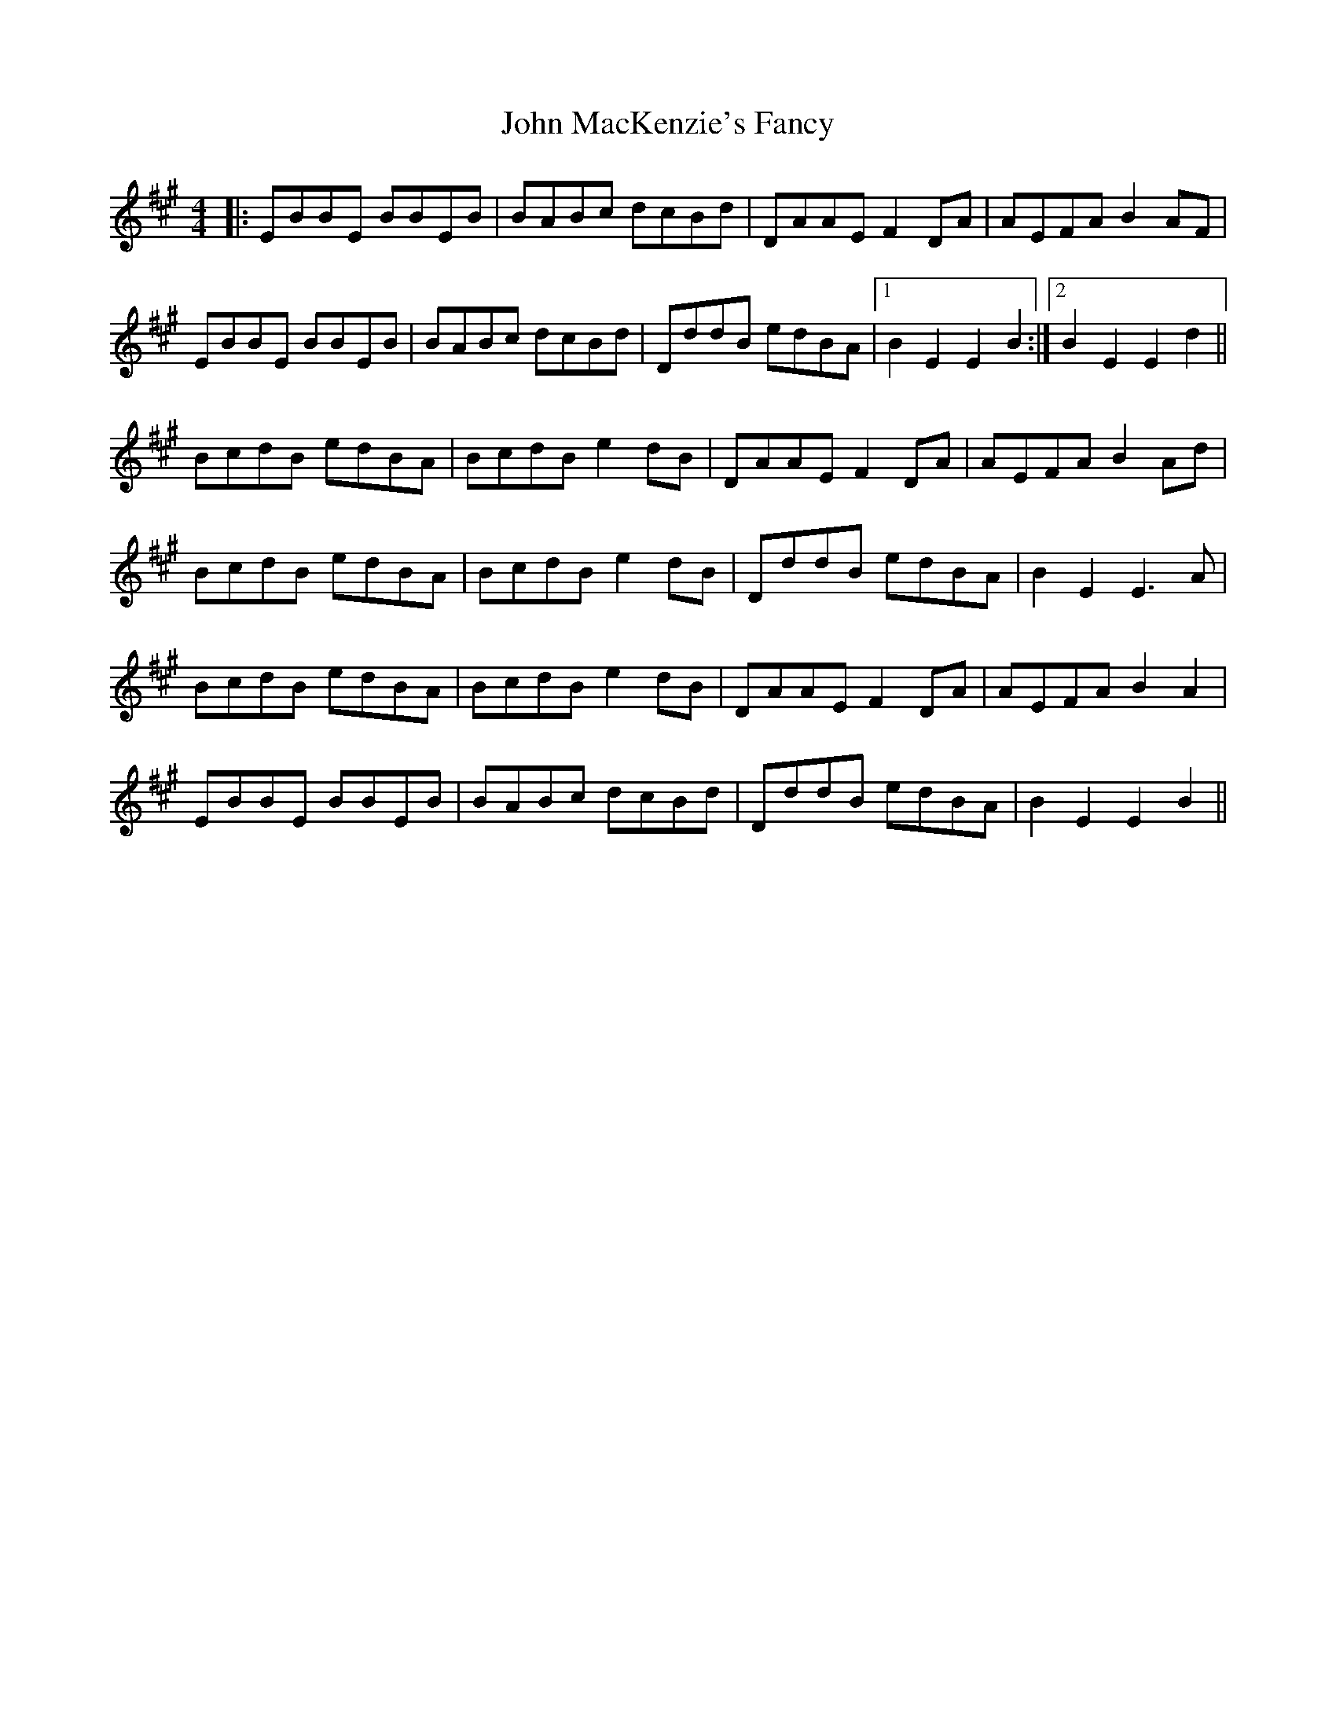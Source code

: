 X: 20521
T: John MacKenzie's Fancy
R: hornpipe
M: 4/4
K: Emixolydian
|:EBBE BBEB|BABc dcBd|DAAE F2DA|AEFAB2AF|
EBBE BBEB|BABc dcBd|DddB edBA|1 B2E2E2B2:|2 B2E2E2d2||
BcdB edBA|BcdB e2 dB|DAAE F2DA|AEFAB2Ad|
BcdB edBA|BcdB e2 dB|DddB edBA|B2E2E3A|
BcdB edBA|BcdB e2 dB|DAAE F2DA|AEFAB2A2|
EBBE BBEB|BABc dcBd|DddB edBA|B2E2E2B2||

